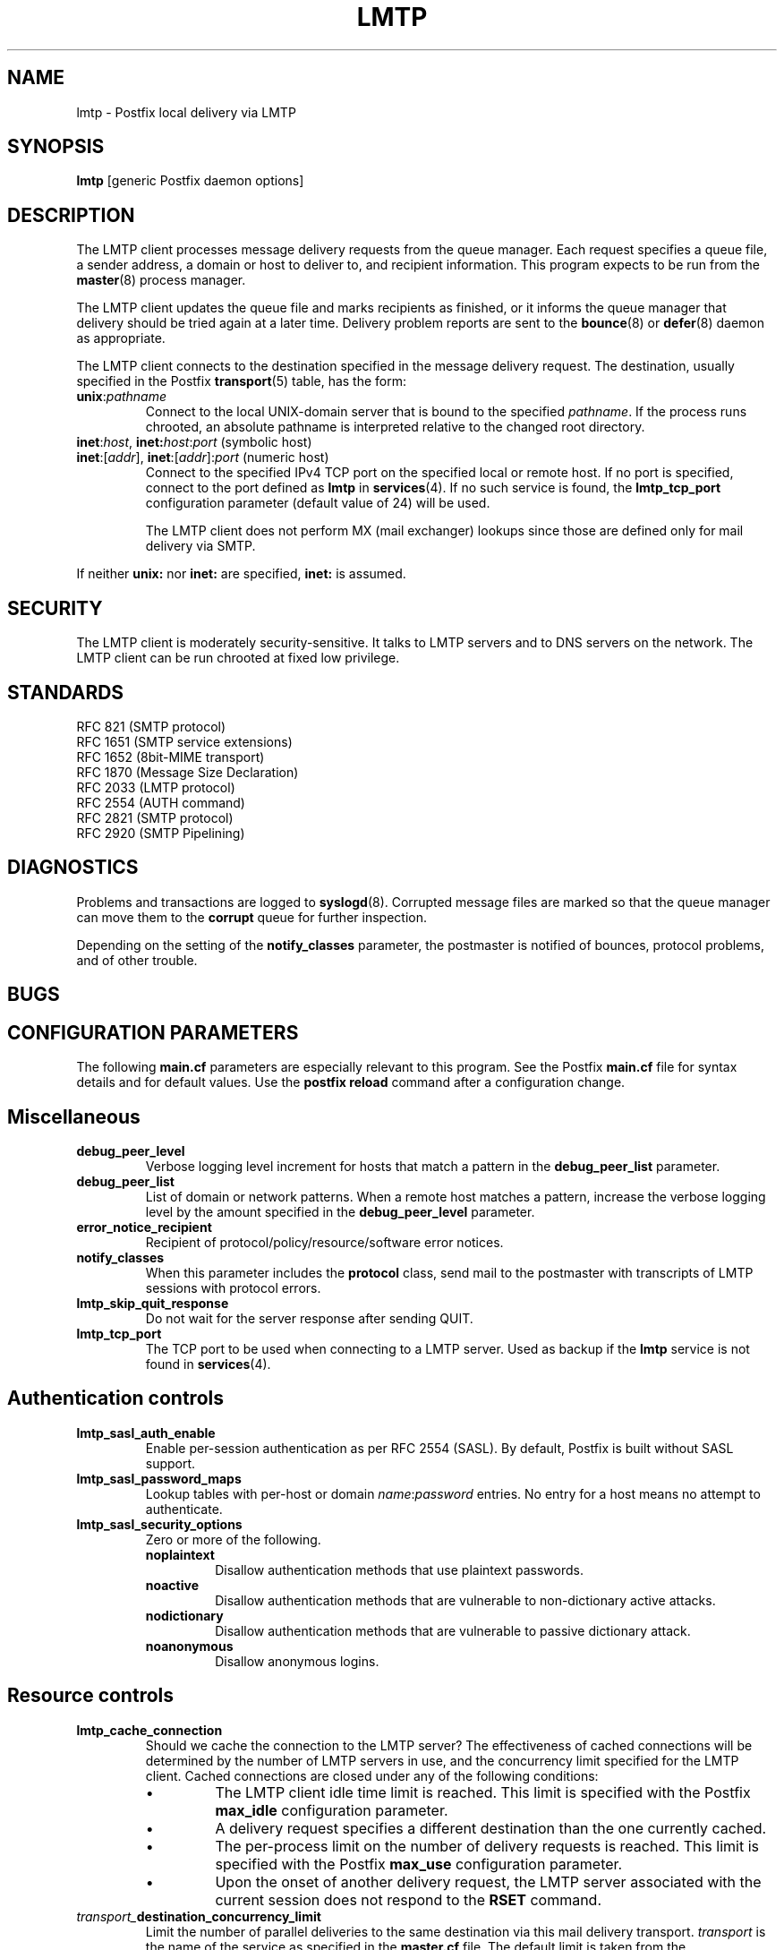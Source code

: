 .TH LMTP 8 
.ad
.fi
.SH NAME
lmtp
\-
Postfix local delivery via LMTP
.SH SYNOPSIS
.na
.nf
\fBlmtp\fR [generic Postfix daemon options]
.SH DESCRIPTION
.ad
.fi
The LMTP client processes message delivery requests from
the queue manager. Each request specifies a queue file, a sender
address, a domain or host to deliver to, and recipient information.
This program expects to be run from the \fBmaster\fR(8) process
manager.

The LMTP client updates the queue file and marks recipients
as finished, or it informs the queue manager that delivery should
be tried again at a later time. Delivery problem reports are sent
to the \fBbounce\fR(8) or \fBdefer\fR(8) daemon as appropriate.

The LMTP client connects to the destination specified in the message
delivery request. The destination, usually specified in the Postfix
\fBtransport\fR(5) table, has the form:
.IP \fBunix\fR:\fIpathname\fR
Connect to the local UNIX-domain server that is bound to the specified
\fIpathname\fR. If the process runs chrooted, an absolute pathname
is interpreted relative to the changed root directory.
.IP "\fBinet\fR:\fIhost\fR, \fBinet\fB:\fIhost\fR:\fIport\fR (symbolic host)"
.IP "\fBinet\fR:[\fIaddr\fR], \fBinet\fR:[\fIaddr\fR]:\fIport\fR (numeric host)"
Connect to the specified IPv4 TCP port on the specified local or
remote host. If no port is specified, connect to the port defined as
\fBlmtp\fR in \fBservices\fR(4).
If no such service is found, the \fBlmtp_tcp_port\fR configuration
parameter (default value of 24) will be used.

The LMTP client does not perform MX (mail exchanger) lookups since
those are defined only for mail delivery via SMTP.
.PP
If neither \fBunix:\fR nor \fBinet:\fR are specified, \fBinet:\fR
is assumed.
.SH SECURITY
.na
.nf
.ad
.fi
The LMTP client is moderately security-sensitive. It talks to LMTP
servers and to DNS servers on the network. The LMTP client can be
run chrooted at fixed low privilege.
.SH STANDARDS
.na
.nf
RFC 821 (SMTP protocol)
RFC 1651 (SMTP service extensions)
RFC 1652 (8bit-MIME transport)
RFC 1870 (Message Size Declaration)
RFC 2033 (LMTP protocol)
RFC 2554 (AUTH command)
RFC 2821 (SMTP protocol)
RFC 2920 (SMTP Pipelining)
.SH DIAGNOSTICS
.ad
.fi
Problems and transactions are logged to \fBsyslogd\fR(8).
Corrupted message files are marked so that the queue manager can
move them to the \fBcorrupt\fR queue for further inspection.

Depending on the setting of the \fBnotify_classes\fR parameter,
the postmaster is notified of bounces, protocol problems, and of
other trouble.
.SH BUGS
.ad
.fi
.SH CONFIGURATION PARAMETERS
.na
.nf
.ad
.fi
The following \fBmain.cf\fR parameters are especially relevant to
this program. See the Postfix \fBmain.cf\fR file for syntax details
and for default values. Use the \fBpostfix reload\fR command after
a configuration change.
.SH Miscellaneous
.ad
.fi
.IP \fBdebug_peer_level\fR
Verbose logging level increment for hosts that match a
pattern in the \fBdebug_peer_list\fR parameter.
.IP \fBdebug_peer_list\fR
List of domain or network patterns. When a remote host matches
a pattern, increase the verbose logging level by the amount
specified in the \fBdebug_peer_level\fR parameter.
.IP \fBerror_notice_recipient\fR
Recipient of protocol/policy/resource/software error notices.
.IP \fBnotify_classes\fR
When this parameter includes the \fBprotocol\fR class, send mail to the
postmaster with transcripts of LMTP sessions with protocol errors.
.IP \fBlmtp_skip_quit_response\fR
Do not wait for the server response after sending QUIT.
.IP \fBlmtp_tcp_port\fR
The TCP port to be used when connecting to a LMTP server.  Used as
backup if the \fBlmtp\fR service is not found in \fBservices\fR(4).
.SH "Authentication controls"
.IP \fBlmtp_sasl_auth_enable\fR
Enable per-session authentication as per RFC 2554 (SASL).
By default, Postfix is built without SASL support.
.IP \fBlmtp_sasl_password_maps\fR
Lookup tables with per-host or domain \fIname\fR:\fIpassword\fR entries.
No entry for a host means no attempt to authenticate.
.IP \fBlmtp_sasl_security_options\fR
Zero or more of the following.
.RS
.IP \fBnoplaintext\fR
Disallow authentication methods that use plaintext passwords.
.IP \fBnoactive\fR
Disallow authentication methods that are vulnerable to non-dictionary
active attacks.
.IP \fBnodictionary\fR
Disallow authentication methods that are vulnerable to passive
dictionary attack.
.IP \fBnoanonymous\fR
Disallow anonymous logins.
.RE
.SH "Resource controls"
.ad
.fi
.IP \fBlmtp_cache_connection\fR
Should we cache the connection to the LMTP server? The effectiveness
of cached connections will be determined by the number of LMTP servers
in use, and the concurrency limit specified for the LMTP client.
Cached connections are closed under any of the following conditions:
.RS
.IP \(bu
The LMTP client idle time limit is reached. This limit is specified
with the Postfix \fBmax_idle\fR configuration parameter.
.IP \(bu
A delivery request specifies a different destination than the one
currently cached.
.IP \(bu
The per-process limit on the number of delivery requests is reached.
This limit is specified with the Postfix \fBmax_use\fR configuration
parameter.
.IP \(bu
Upon the onset of another delivery request, the LMTP server associated
with the current session does not respond to the \fBRSET\fR command.
.RE
.IP \fItransport_\fBdestination_concurrency_limit\fR
Limit the number of parallel deliveries to the same destination
via this mail delivery transport. \fItransport\fR is the name
of the service as specified in the \fBmaster.cf\fR file.
The default limit is taken from the
\fBdefault_destination_concurrency_limit\fR parameter.
.IP \fItransport_\fBdestination_recipient_limit\fR
Limit the number of recipients per message delivery via this mail
delivery transport. \fItransport\fR is the name
of the service as specified in the \fBmaster.cf\fR file.
The default limit is taken from the
\fBdefault_destination_recipient_limit\fR parameter.

This parameter becomes significant if the LMTP client is used
for local delivery.  Some LMTP servers can optimize delivery of
the same message to multiple recipients. The default limit for
local mail delivery is 1.

Setting this parameter to 0 will lead to an unbounded number of
recipients per delivery.  However, this could be risky since it may
make the machine vulnerable to running out of resources if messages
are encountered with an inordinate number of recipients.  Exercise
care when setting this parameter.
.SH "Timeout controls"
.ad
.fi
.PP
The default time unit is seconds; an explicit time unit can
be specified by appending a one-letter suffix to the value:
s (seconds), m (minutes), h (hours), d (days) or w (weeks).
.IP \fBlmtp_connect_timeout\fR
Timeout for opening a connection to the LMTP server.
If no connection can be made within the deadline, the message
is deferred.
.IP \fBlmtp_lhlo_timeout\fR
Timeout for sending the \fBLHLO\fR command, and for
receiving the server response.
.IP \fBlmtp_mail_timeout\fR
Timeout for sending the \fBMAIL FROM\fR command, and for
receiving the server response.
.IP \fBlmtp_rcpt_timeout\fR
Timeout for sending the \fBRCPT TO\fR command, and for
receiving the server response.
.IP \fBlmtp_data_init_timeout\fR
Timeout for sending the \fBDATA\fR command, and for
receiving the server response.
.IP \fBlmtp_data_xfer_timeout\fR
Timeout for sending the message content.
.IP \fBlmtp_data_done_timeout\fR
Timeout for sending the "\fB.\fR" command, and for
receiving the server response. When no response is received, a
warning is logged that the mail may be delivered multiple times.
.IP \fBlmtp_rset_timeout\fR
Timeout for sending the \fBRSET\fR command, and for
receiving the server response.
.IP \fBlmtp_quit_timeout\fR
Timeout for sending the \fBQUIT\fR command, and for
receiving the server response.
.SH SEE ALSO
.na
.nf
bounce(8) non-delivery status reports
local(8) local mail delivery
master(8) process manager
qmgr(8) queue manager
services(4) Internet services and aliases
spawn(8) auxiliary command spawner
syslogd(8) system logging
.SH LICENSE
.na
.nf
.ad
.fi
The Secure Mailer license must be distributed with this software.
.SH AUTHOR(S)
.na
.nf
Wietse Venema
IBM T.J. Watson Research
P.O. Box 704
Yorktown Heights, NY 10598, USA

Alterations for LMTP by:
Philip A. Prindeville
Mirapoint, Inc.
USA.

Additional work on LMTP by:
Amos Gouaux
University of Texas at Dallas
P.O. Box 830688, MC34
Richardson, TX 75083, USA
